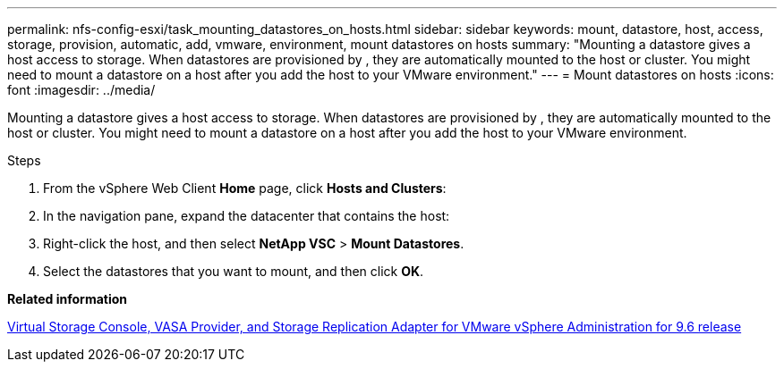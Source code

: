 ---
permalink: nfs-config-esxi/task_mounting_datastores_on_hosts.html
sidebar: sidebar
keywords: mount, datastore, host, access, storage, provision, automatic, add, vmware, environment, mount datastores on hosts
summary: "Mounting a datastore gives a host access to storage. When datastores are provisioned by , they are automatically mounted to the host or cluster. You might need to mount a datastore on a host after you add the host to your VMware environment."
---
= Mount datastores on hosts
:icons: font
:imagesdir: ../media/

[.lead]
Mounting a datastore gives a host access to storage. When datastores are provisioned by , they are automatically mounted to the host or cluster. You might need to mount a datastore on a host after you add the host to your VMware environment.

.Steps

. From the vSphere Web Client *Home* page, click *Hosts and Clusters*:
. In the navigation pane, expand the datacenter that contains the host:
. Right-click the host, and then select *NetApp VSC* > *Mount Datastores*.
. Select the datastores that you want to mount, and then click *OK*.

*Related information*

https://docs.netapp.com/vapp-96/topic/com.netapp.doc.vsc-iag/home.html[Virtual Storage Console, VASA Provider, and Storage Replication Adapter for VMware vSphere Administration for 9.6 release]
